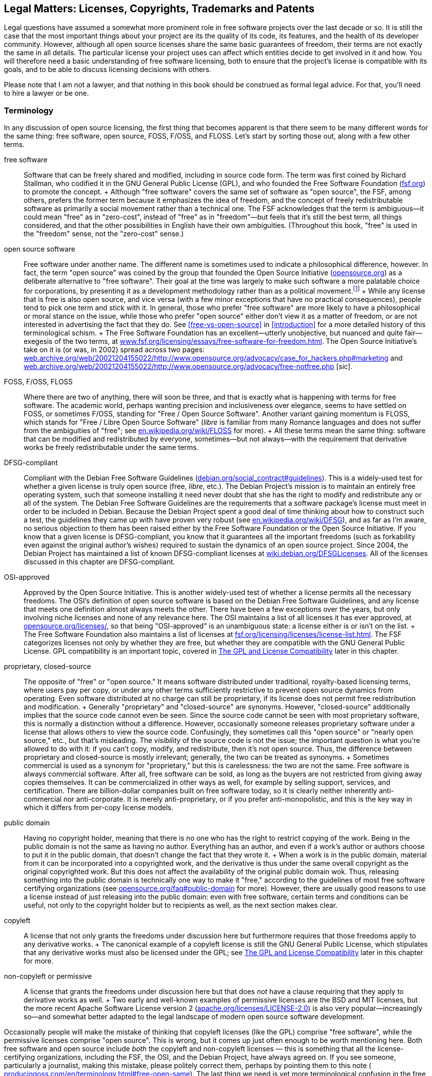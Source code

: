 [[legal]]
== Legal Matters: Licenses, Copyrights, Trademarks and Patents

Legal questions have assumed a somewhat more prominent role in free
software projects over the last decade or so. It is still the case that
the most important things about your project are its the quality of its
code, its features, and the health of its developer community. However,
although all open source licenses share the same basic guarantees of
freedom, their terms are not exactly the same in all details. The
particular license your project uses can affect which entities decide to
get involved in it and how. You will therefore need a basic
understanding of free software licensing, both to ensure that the
project's license is compatible with its goals, and to be able to
discuss licensing decisions with others.

Please note that I am not a lawyer, and that nothing in this book should
be construed as formal legal advice. For that, you'll need to hire a
lawyer or be one.

[[licenses-terminology]]
=== Terminology

In any discussion of open source licensing, the first thing that becomes
apparent is that there seem to be many different words for the same
thing: free software, open source, FOSS, F/OSS, and FLOSS. Let's start
by sorting those out, along with a few other terms.

free software::
  Software that can be freely shared and modified, including in source
  code form. The term was first coined by Richard Stallman, who codified
  it in the GNU General Public License (GPL), and who founded the Free
  Software Foundation (http://www.fsf.org/[fsf.org]) to promote the
  concept.
  +
  Although "free software" covers the same set of software as "open
  source", the FSF, among others, prefers the former term because it
  emphasizes the idea of freedom, and the concept of freely
  redistributable software as primarily a social movement rather than a
  technical one. The FSF acknowledges that the term is ambiguous—it
  could mean "free" as in "zero-cost", instead of "free" as in
  "freedom"—but feels that it's still the best term, all things
  considered, and that the other possibilities in English have their own
  ambiguities. (Throughout this book, "free" is used in the "freedom"
  sense, not the "zero-cost" sense.)
open source software::
  Free software under another name. The different name is sometimes used
  to indicate a philosophical difference, however. In fact, the term
  "open source" was coined by the group that founded the Open Source
  Initiative (http://www.opensource.org/[opensource.org]) as a
  deliberate alternative to "free software". Their goal at the time was
  largely to make such software a more palatable choice for
  corporations, by presenting it as a development methodology rather
  than as a political movement.footnote:[Disclaimer: Years after these
  events, I served as a member of the Board of Directors of the Open
  Source Initiative for three years, from 2011-2014. The ideological gap
  between the OSI and the FSF is much smaller these days than it was
  when the OSI was founded, in my opinion, and lately the two
  organizations have increasingly found common ground on which to
  cooperate. I remain a happy member of both, and urge you to join them
  too: http://opensource.org/join[opensource.org/join] and
  http://fsf.org/join[fsf.org/join].]
  +
  While any license that is free is also open source, and vice versa
  (with a few minor exceptions that have no practical consequences),
  people tend to pick one term and stick with it. In general, those who
  prefer "free software" are more likely to have a philosophical or
  moral stance on the issue, while those who prefer "open source" either
  don't view it as a matter of freedom, or are not interested in
  advertising the fact that they do. See
  <<free-vs-open-source>> in <<introduction>> for a more
  detailed history of this terminological schism.
  +
  The Free Software Foundation has an excellent—utterly unobjective, but
  nuanced and quite fair—exegesis of the two terms, at
  http://www.fsf.org/licensing/essays/free-software-for-freedom.html[www.fsf.org/licensing/essays/free-software-for-freedom.html].
  The Open Source Initiative's take on it is (or was, in 2002) spread
  across two pages:
  http://web.archive.org/web/20021204155022/http://www.opensource.org/advocacy/case_for_hackers.php#marketing[web.archive.org/web/20021204155022/http://www.opensource.org/advocacy/case_for_hackers.php#marketing]
  and
  http://web.archive.org/web/20021204155022/http://www.opensource.org/advocacy/free-notfree.php[web.archive.org/web/20021204155022/http://www.opensource.org/advocacy/free-notfree.php]
  [sic].
FOSS, F/OSS, FLOSS::
  Where there are two of anything, there will soon be three, and that is
  exactly what is happening with terms for free software. The academic
  world, perhaps wanting precision and inclusiveness over elegance,
  seems to have settled on FOSS, or sometimes F/OSS, standing for "Free
  / Open Source Software". Another variant gaining momentum is FLOSS,
  which stands for "Free / Libre Open Source Software" (__libre__ is
  familiar from many Romance languages and does not suffer from the
  ambiguities of "free"; see
  http://en.wikipedia.org/wiki/FLOSS[en.wikipedia.org/wiki/FLOSS] for
  more).
  +
  All these terms mean the same thing: software that can be modified and
  redistributed by everyone, sometimes—but not always—with the
  requirement that derivative works be freely redistributable under the
  same terms.
DFSG-compliant::
  Compliant with the Debian Free Software Guidelines
  (http://www.debian.org/social_contract#guidelines[debian.org/social_contract#guidelines]).
  This is a widely-used test for whether a given license is truly open
  source (free, __libre__, etc.). The Debian Project's mission is to
  maintain an entirely free operating system, such that someone
  installing it need never doubt that she has the right to modify and
  redistribute any or all of the system. The Debian Free Software
  Guidelines are the requirements that a software package's license must
  meet in order to be included in Debian. Because the Debian Project
  spent a good deal of time thinking about how to construct such a test,
  the guidelines they came up with have proven very robust (see
  http://en.wikipedia.org/wiki/DFSG[en.wikipedia.org/wiki/DFSG]), and as
  far as I'm aware, no serious objection to them has been raised either
  by the Free Software Foundation or the Open Source Initiative. If you
  know that a given license is DFSG-compliant, you know that it
  guarantees all the important freedoms (such as forkability even
  against the original author's wishes) required to sustain the dynamics
  of an open source project. Since 2004, the Debian Project has
  maintained a list of known DFSG-compliant licenses at
  https://wiki.debian.org/DFSGLicenses[wiki.debian.org/DFSGLicenses].
  All of the licenses discussed in this chapter are DFSG-compliant.
OSI-approved::
  Approved by the Open Source Initiative. This is another widely-used
  test of whether a license permits all the necessary freedoms. The
  OSI's definition of open source software is based on the Debian Free
  Software Guidelines, and any license that meets one definition almost
  always meets the other. There have been a few exceptions over the
  years, but only involving niche licenses and none of any relevance
  here. The OSI maintains a list of all licenses it has ever approved,
  at http://www.opensource.org/licenses/[opensource.org/licenses/], so
  that being "OSI-approved" is an unambiguous state: a license either is
  or isn't on the list.
  +
  The Free Software Foundation also maintains a list of licenses at
  http://www.fsf.org/licensing/licenses/license-list.html[fsf.org/licensing/licenses/license-list.html].
  The FSF categorizes licenses not only by whether they are free, but
  whether they are compatible with the GNU General Public License. GPL
  compatibility is an important topic, covered in
  <<license-compatibility>> later in
  this chapter.
proprietary, closed-source::
  The opposite of "free" or "open source." It means software distributed
  under traditional, royalty-based licensing terms, where users pay per
  copy, or under any other terms sufficiently restrictive to prevent
  open source dynamics from operating. Even software distributed at no
  charge can still be proprietary, if its license does not permit free
  redistribution and modification.
  +
  Generally "proprietary" and "closed-source" are synonyms. However,
  "closed-source" additionally implies that the source code cannot even
  be seen. Since the source code cannot be seen with most proprietary
  software, this is normally a distinction without a difference.
  However, occasionally someone releases proprietary software under a
  license that allows others to view the source code. Confusingly, they
  sometimes call this "open source" or "nearly open source," etc., but
  that's misleading. The _visibility_ of the source code is not the
  issue; the important question is what you're allowed to do with it: if
  you can't copy, modify, and redistribute, then it's not open source.
  Thus, the difference between proprietary and closed-source is mostly
  irrelevant; generally, the two can be treated as synonyms.
  +
  Sometimes commercial is used as a synonym for "proprietary," but this
  is carelessness: the two are not the same. Free software is always
  commercial software. After all, free software can be sold, as long as
  the buyers are not restricted from giving away copies themselves. It
  can be commercialized in other ways as well, for example by selling
  support, services, and certification. There are billion-dollar
  companies built on free software today, so it is clearly neither
  inherently anti-commercial nor anti-corporate. It is merely
  anti-proprietary, or if you prefer anti-monopolistic, and this is the
  key way in which it differs from per-copy license models.
public domain::
  Having no copyright holder, meaning that there is no one who has the
  right to restrict copying of the work. Being in the public domain is
  not the same as having no author. Everything has an author, and even
  if a work's author or authors choose to put it in the public domain,
  that doesn't change the fact that they wrote it.
  +
  When a work is in the public domain, material from it can be
  incorporated into a copyrighted work, and the derivative is thus under
  the same overall copyright as the original copyrighted work. But this
  does not affect the availability of the original public domain wok.
  Thus, releasing something into the public domain is technically one
  way to make it "free," according to the guidelines of most free
  software certifying organizations (see
  http://opensource.org/faq#public-domain[opensource.org/faq#public-domain]
  for more). However, there are usually good reasons to use a license
  instead of just releasing into the public domain: even with free
  software, certain terms and conditions can be useful, not only to the
  copyright holder but to recipients as well, as the next section makes
  clear.
copyleft::
  A license that not only grants the freedoms under discussion here but
  furthermore requires that those freedoms apply to any derivative
  works.
  +
  The canonical example of a copyleft license is still the GNU General
  Public License, which stipulates that any derivative works must also
  be licensed under the GPL; see
  <<license-compatibility>> later in
  this chapter for more.
non-copyleft or permissive::
  A license that grants the freedoms under discussion here but that does
  _not_ have a clause requiring that they apply to derivative works as
  well.
  +
  Two early and well-known examples of permissive licenses are the BSD
  and MIT licenses, but the more recent Apache Software License version
  2
  (http://www.apache.org/licenses/LICENSE-2.0[apache.org/licenses/LICENSE-2.0])
  is also very popular—increasingly so—and somewhat better adapted to
  the legal landscape of modern open source software development.

Occasionally people will make the mistake of thinking that copyleft
licenses (like the GPL) comprise "free software", while the permissive
licenses comprise "open source". This is wrong, but it comes up just
often enough to be worth mentioning here. Both free software and open
source include _both_ the copyleft and non-copyleft licenses — this is
something that all the license-certifying organizations, including the
FSF, the OSI, and the Debian Project, have always agreed on. If you see
someone, particularly a journalist, making this mistake, please politely
correct them, perhaps by pointing them to this note (
http://producingoss.com/en/terminology.html#free-open-same[producingoss.com/en/terminology.html#free-open-same]).
The last thing we need is yet more terminological confusion in the free
and open source software movement.

[[license-aspects]]
=== Aspects of Licenses

Although there are many different free software licenses available, in
the important respects they all say the same things: that anyone can
modify the code, that anyone can redistribute it both in original and
modified form, and that the copyright holders and authors provide no
warranties whatsoever (avoiding liability is especially important given
that people might run modified versions without even knowing it). The
differences between licences boil down to a few oft-recurring issues:

compatibility with proprietary licenses::
  Some free licenses allow the covered code to be used in proprietary
  programs. This does not affect the licensing terms of the proprietary
  program: it is still as proprietary as ever, it just happens to
  contain some code from a non-proprietary source. The Apache License, X
  Consortium License, BSD-style license, and the MIT-style license are
  all examples of proprietary-compatible licenses.
compatibility with other types of free licenses::
  Most free licenses are compatible with each other, meaning that code
  under one license can be combined with code under another, and the
  result distributed under either license without violating the terms of
  the other. The major exception to this is the GNU General Public
  License, which requires that any work using GPLed code be itself
  distributed under the GPL, and without adding any further restrictions
  beyond what the GPL requires. The GPL is compatible with some free
  licenses, but not with others. This is discussed in more detail in
  <<license-compatibility>> later in
  this chapter.
enforcement of crediting::
  Some free licenses stipulate that any use of the covered code be
  accompanied by a notice, whose placement and display is usually
  specified, giving credit to the authors or copyright holders of the
  code. These licenses are often still proprietary-compatible: they do
  not necessarily demand that the derivative work be free, merely that
  credit be given to the free code.
protection of trademark::
  A variant of credit enforcement. Trademark-protecting licenses specify
  that the name of the original software (or its copyright holders, or
  their institution, etc.) may _not_ be used to identify derivative
  works, at least not without prior written permission. This restriction
  can be implemented purely via trademark law anyway, whether or not it
  is also stipulated by the copyright license, so such clauses can be
  somewhat legally redundant — in effect, they amplify a trademark
  infringement into a copyright infringement as well.
  +
  Although credit enforcement insists that a certain name be used, and
  trademark protection insists that it not be used, they are both
  expressions of the same concept: that the original code's reputation
  be preserved, and not tarnished by association.
patent snapback::
  Certain licenses (e.g., the GNU General Public License version 3, the
  Apache License version 2, the Mozilla Public License 2.0, and a few
  others) contain language designed to prevent people from using patent
  law to take away the rights granted under copyright law by the
  licenses. They require contributors to grant patent licenses along
  with their contribution, covering any patents licenseable by the
  contributor that would be infringed by their contribution (or by the
  incorporation of their contribution into the work as a whole). Then
  they go further: if someone using software under the license initiates
  patent litigation against another party, claiming that the covered
  work infringes, the initiator automatically _loses_ all the patent
  grants otherwise provided for that work by the license, and in the
  case of the GPL-3.0 loses their right to distribute under the license
  altogether.
protection of "artistic integrity"::
  Some licenses (the Artistic License, used for the most popular
  implementation of the Perl programming language, and Donald Knuth's
  TeX license, for example) require that modification and redistribution
  be done in a manner that distinguishes clearly between the pristine
  original version of the code and any modifications. They permit
  essentially the same freedoms as other free licenses, but impose
  certain requirements that make the integrity of the original code easy
  to verify. These licenses have not caught on much beyond the specific
  programs they were made for, and will not be discussed in this
  chapter; they are mentioned here only for the sake of completeness. I
  do not recommend licensing new code under them.

Most of these stipulations are not mutually exclusive, and some licenses
include several. The common thread among them is that they place demands
on the recipient in exchange for the recipient's right to use and/or
redistribute the code.

[[license-compatibility]]
=== The GPL and License Compatibility

The sharpest dividing line in licensing is that between
proprietary-incompatible and proprietary-compatible licenses, that is,
between the copyleft licenses and everything else. The canonical example
of a copyleft license is the GNU General Public License (along with its
network-oriented variant, the Affero GNU General Public License or AGPL,
introduced later in this chapter in
<<gnu-affero-gpl>>),
and one of the most important considerations in choosing the GPL or AGPL
is the extent to which it is compatible with other licenses. For
brevity, I'll refer just to the GPL below, but most of this applies to
the AGPL as well.

Because the primary goal of the GPL's authors is the promotion of free
software, they deliberately crafted the license to make it impossible to
mix GPLed code into proprietary programs. Specifically, among the GPL's
requirements (see
http://www.fsf.org/licensing/licenses/gpl.html[fsf.org/licensing/licenses/gpl.html]
for its full text) are these two:

1.  Any derivative work—that is, any work containing a nontrivial amount
of GPLed code—must itself be distributed under the GPL.
2.  No additional restrictions may be placed on the redistribution of
either the original work or a derivative work. (The exact language is:
"You may not impose any further restrictions on the exercise of the
rights granted or affirmed under this License.")

With these conditions, the GPL succeeds in making freedom contagious.
Once a program is copyrighted under the GPL, its terms of redistribution
are reciprocalfootnote:[Some people use the term viral to describe the
GPL's contagiousness; they do not always mean this pejoratively, but I
still prefer "reciprocal" because it's more descriptive and less
connotative of disease.]—they are passed on to anything else the code
gets incorporated into, making it effectively impossible to use GPLed
code in closed-source programs. However, these same clauses also make
the GPL incompatible with certain other free licenses. The usual way
this happens is that the other license imposes a requirement—for
example, a credit clause requiring the original authors to be mentioned
in some way—that is incompatible with the GPL's "You may not impose any
further restrictions..." language. From the point of view of the Free
Software Foundation, these second-order consequences are desirable, or
at least not regrettable. The GPL not only keeps your software free, but
effectively makes your software an agent in pushing _other_ software to
enforce freedom as well.

The question of whether or not this is a good way to promote free
software is one of the most persistent holy wars on the Internet (see
<<holy-wars>> in <<communications>>), and we won't
investigate it here. What's important for our purposes is that GPL
compatibility is something to consider when choosing a license. The GPL
is by far the most popular open source license, having more than twice
as many projects released under it as under the next most popular
licensesfootnote:[This statistic is based on an aggregation of several
license count sources, combined with some reasonable definitional
assumptions.]. If you want your code to be able to be mixed freely with
GPLed code—and there's a lot of GPLed code out there—then you should
pick a GPL-compatible license. Most of the GPL-compatible open source
licenses are also proprietary-compatible: that is, code under such a
license can be used in a GPLed program, and it can be used in a
proprietary program. Of course, the _results_ of these mixings would not
be compatible with each other, since one would be under the GPL and the
other would be under a closed-source license. But that concern applies
only to the derivative works, not to the code you distribute in the
first place.

Fortunately, the Free Software Foundation maintains a list showing which
licenses are compatible with the GPL and which are not, at
http://www.gnu.org/licenses/license-list.html[gnu.org/licenses/license-list.html].
All of the licenses discussed in this chapter are present on that list,
on one side or the other.

[[legal-diligence]]
=== Legal Diligence: What to Check Before You Release

_1 Sep 2014: If you're reading this note, then you've encountered this
section while it's still being written; see
http://producingoss.com/v2.html[producingoss.com/v2.html] for details.
possv2 todo: things that will be mentioned here: the
http://www.h-online.com/open/news/item/Chart-js-available-after-a-false-start-1826669.html[Chart.js
"apology to open source" event], a note about GPL-compatibility, and
some of the things discussed in
http://opentechstrategies.com/resources#oss-licensing[opentechstrategies.com/resources#oss-licensing]._

[[license-choosing]]
=== Choosing a License

When choosing a license to apply to your project, use an existing
license instead of making up a new one. And don't just use any existing
license — use one of the widely-used, well-recognized existing licenses.

Such licenses are familiar to many people already. If you use one of
them, people won't feel they have to read the legalese in order to use
your code, because they'll have already done so for that license a long
time ago. Thus, you reduce or remove one possible barrier to entry for
your project. They are also of a high quality: they are the products of
much thought and experience; indeed most of them are revisions of
previous versions of themselves, and the modern versions represent a
great deal of accumulated legal and technical wisdom. Unless your
project has truly unusual needs, it is unlikely you could do better,
even with a team of lawyers at your disposal.

Below is a list of licenses that in my opinion meets these criteria; in
parentheses are the standard formal abbreviation for the license and an
authoritative URL for its full text. This list is not in order of
preference, but rather in roughly descending order from strong copyleft
at the top to completely non-copyleft at the bottom. The exact
provisions of each license differ in various interesting ways (except
for BSD and MIT, which differ only in uninteresting ways), and there
isn't space here to explore all the possible ramifications of each for
your project. However, many good discussions of that sort are available
on the Internet; in particular the Wikipedia pages for these licenses
generally give good overviews.

If you have nothing else to guide you and you want a copyleft license,
then choose either the GPL-3.0 or the AGPL-3.0 — the difference between
them will be discussed below — and if you want a non-copyleft license,
choose Apache-2.0. I've put those licenses in boldface to reflect this.

* *GNU General Public License version 3* (`GPL-3.0`, https://gnu.org/licenses/gpl.html)
* *GNU Affero General Public License version 3* (`AGPL-3.0`, https://gnu.org/licenses/agpl.html)
* Mozilla Public License 2.0 (`MPL-2.0`, http://mozilla.org/MPL)
* GNU Library or "Lesser" General Public License version 3 (`LGPL-3.0`, https://gnu.org/licenses/lgpl.html)
* Eclipse Public License 1.0 (`EPL-1.0`, http://eclipse.org/legal/epl-v10.html) (_Note that version 2 of the EPL was almost ready as of mid-2014, and may
be out by the time you read this._)
* Apache License 2.0 (Apache-2.0, http://apache.org/licenses/LICENSE-2.0)
* BSD 2-Clause ("Simplified" or "FreeBSD") license (`BSD-2-Clause`, https://opensource.org/licenses/BSD-2-Clause)
* *MIT license* (`MIT`, https://opensource.org/licenses/MIT)

The mechanics of applying a license to your project are discussed in
<<license-quickstart-applying>> in <<getting-started>>.

[[license-choosing-gpl]]
==== The GNU General Public License

If you prefer that your project's code not be used in proprietary
programs, or if you at least don't care whether or not it can be used in
proprietary programs, the GNU General Public License is a good choice.

When writing a code library that is meant mainly to be used as part of
other programs, consider carefully whether the restrictions imposed by
the GPL are in line with your project's goals. In some cases—for
example, when you're trying to unseat a competing, proprietary library
that offers the same functionality—it may make more strategic sense to
license your code in such a way that it can be mixed into proprietary
programs, even though you would otherwise not wish this. The Free
Software Foundation even fashioned an alternative to the GPL for such
circumstances: the GNU Lesser GPLfootnote:[Originally named the GNU
Library GPL, and later renamed by the FSF).] The LGPL has looser
restrictions than the GPL, and can be mixed more easily with non-free
code. The FSF's page about the LGPL,
http://www.gnu.org/licenses/lgpl.html[gnu.org/licenses/lgpl.html], has a
good discussion of when to use it.

[[gpl-future-proofing]]
===== The "or any later version" Option: Future-Proofing the GPL.

The GPL has a well-known optional recommendation that you release
software under the current version of the GPL while giving downstream
recipients the option to redistribute it under any _later_ (i.e.,
future) version. The way to offer this option is to put language like
this in the license headers (see
<<license-quickstart-applying>> in <<getting-started>>) of
the actual source files:

___________________________________________________________________________________________________________________________________________________________________________________________________________________________________________________
_This program is free software: you can redistribute it and/or modify it
under the terms of the GNU General Public License as published by the
Free Software Foundation, either version 3 of the License, *or (at your
option) any later version.*_
___________________________________________________________________________________________________________________________________________________________________________________________________________________________________________________

(Emphasis added.)

Whether you want to offer that option depends largely on how likely you
think the Free Software Foundation is to make GPL revisions that you
would approve of. I think the FSF has done a good job of that so far,
and I generally do include that option when I use the GPL. That way I
don't have to be responsible for updating the licenses myself
forever — which is good, since I won't be around forever. Others can do
it, either just to keep the software license up-to-date with legal
developments, or to solve some future license compatibility problem that
couldn't have been anticipated now (for example, see the compatibility
discussion in
<<gnu-affero-gpl>>
below).

Not everyone feels the same way, however; most notably, the Linux kernel
is famously licensed under the GNU GPL version 2 _without_ the "or any
later version" clause, and influential kernel copyright holders,
especially Linus Torvalds, have expressed clearly that they do not
intend to move its license to version 3.0.

This book cannot answer the question of whether you should include the
option or not. You now know that you have the choice, at least, and that
different people come to different conclusions about it.

[[gnu-affero-gpl]]
===== The GNU Affero GPL: A Version of the GNU GPL for Server-Side Code

In 2007, the Free Software Foundation released a variant of the GPL
called the GNU Affero GPLfootnote:[The history of the license and its
name is a bit complicated. The first version of the license was
originally released by Affero, Inc, who based it on the GNU GPL version
2. At the time, this was commonly referred to as the AGPL. Later, the
Free Software Foundation decided to adopt the idea, but by then they had
released version 3 of their GNU GPL, so they based their new Affero-ized
license on that and called it the "GNU AGPL". The old Affero license is
now rarely used and is more or less deprecated, but to avoid ambiguity,
say "AGPL-3.0" or "GNU AGPL" to make it clear that you're referring to
the modern GNU version of the license.]. Its purpose is to bring
copyleft-style sharing provisions to the increasing amount of code being
run as hosted services — that is, software that runs "in the cloud" on
remote servers, that users interact with only over the network, and that
therefore is never directly distributed to users as executable or source
code. Many such services use GPL'd software, often with extensive
modifications, yet could avoid publishing their changes because they
weren't actually distributing code.

The AGPL's solution to this was to take the GPL and add a "Remote
Network Interaction" clause, stating "__...if you modify the Program,
your modified version must prominently offer all users interacting with
it remotely through a computer network ... an opportunity to receive the
Corresponding Source of your version ... at no charge, through some
standard or customary means of facilitating copying of software.__" This
expanded the GPL's enforcement powers into the new world of application
service providers. The Free Software Foundation recommends that the GNU
AGPL 3.0 be used for any software that will commonly be run over a
network.

Note that the AGPL-3.0 is not directly compatible with GPL-2.0, though
it is compatible with GPL-3.0. Since most software licensed under
GPL-2.0 includes the "or any later version" clause anyway, that software
can just be shifted to GPL-3.0 if and when you need to mix it with
AGPL-3.0 code. However, if you need to mix with programs licensed
strictly under the GPL-2.0 (that is, programs licensed without the "or
any later version" clause), the AGPL3.0 wouldn't be compatible with
that.

Although the history of the AGPL-3.0 is a bit complicated, the license
itself is simple: it's just the GPL-3.0 with one extra clause about
network interaction. The Wikipedia article on the AGPL is excellent:
http://en.wikipedia.org/wiki/Affero_General_Public_License[en.wikipedia.org/wiki/Affero_General_Public_License]

[[is-the-gpl-free]]
===== Is the GPL free or not free?

One consequence of choosing the GPL (or AGPL) is the possibility—small,
but not infinitely small—of finding yourself or your project embroiled
in a dispute about whether or not the GPL is truly "free", given that it
places some restrictions on how you redistribute the code—namely, the
restriction that the code cannot be distributed under any other license.
For some people, the existence of this restriction means the GPL is
therefore "less free" than non-copyleft licenses. Where this argument
usually goes, of course, is that since "more free" must be better than
"less free" (after all, who's not in favor of freedom?), it follows that
those licenses are better than the GPL.

This debate is another popular holy war (see <<holy-wars>> in
<<communications>>). Avoid participating in it, at least in
project forums. Don't attempt to prove that the GPL is less free, as
free, or more free than other licenses. Instead, emphasize the specific
reasons your project chose the GPL. If the recognizability of license
was a reason, say that. If the enforcement of a free license on
derivative works was also a reason, say that too, but refuse to be drawn
into discussion about whether this makes the code more or less "free".
Freedom is a complex topic, and there is little point talking about it
if terminology is going to be used as a stalking horse for substance.

Since this is a book and not a mailing list thread, however, I will
admit that I've never understood the "GPL is not free" argument. The
only restriction the GPL imposes is that it prevents people from
imposing _further_ restrictions. To say that this results in less
freedom has always seemed to me like saying that outlawing slavery
reduces freedom, because it prevents some people from owning slaves.

(Oh, and if you do get drawn into a debate about it, don't raise the
stakes by making inflammatory analogies.)

[[contributor-agreements]]
=== Contributor Agreements

_possv2 6 Sep 2014: If you're reading this note, then you've encountered
this section while it's undergoing substantial revision; see
http://producingoss.com/v2.html[producingoss.com/v2.html] for details.
possv2 todo: discuss Developer Certificates of Origin (DCOs) too._

There are three ways to handle copyright ownership for free code and
documentation that were contributed to by many people. The first is to
ignore the issue of copyright entirely (I don't recommend this). The
second is to collect a contributor license agreement (CLA) from each
person who works on the project, explicitly granting the project the
right to use that person's contributions. This is usually enough for
most projects, and the nice thing is that in some jurisdictions, CLAs
can be sent in by email. The third way is to get actual copyright
assignment (CA from contributors, so that the project (i.e., some legal
entity, usually a nonprofit) is the copyright owner for everything. This
way is the most burdensome for contributors, and some contributors
simply refuse to do it; only a few projects still ask for assignment,
and I don't recommend that any project require it these
days.footnote:[Also, actual copyright transferral is subject to national
law, and licenses designed for the United States may encounter problems
elsewhere (e.g., in Germany, where it's apparently not possible to
transfer copyright).]

Note that even under centralized copyright ownership, the
codefootnote:[I'll use "code" to refer to both code and documentation,
from now on.] remains free, because open source licenses do not give the
copyright holder the right to retroactively proprietize all copies of
the code. So even if the project, as a legal entity, were to suddenly
turn around and start distributing all the code under a restrictive
license, that wouldn't cause a problem for the public community. The
other developers would simply start a fork based on the latest free copy
of the code, and continue as if nothing had happened.

[[copyright-assignment-none]]
==== Doing Nothing

_possv2 todo 6 Sep 2014: I'm not so sure about the advice in this
section anymore. The legal landscape has changed, and I've learned more.
For the moment I'm letting it stand, until I have a chance to talk to a
few more people._

Most projects never collect CLAs or CAs from their contributors.
Instead, they accept code whenever it seems reasonably clear that the
contributor intended it to be incorporated into the project.

Under normal circumstances, this is okay. But every now and then,
someone may decide to sue for copyright infringement, alleging that they
are the true owner of the code in question and that they never agreed to
its being distributed by the project under an open source license. For
example, the SCO Group did something like this to the Linux project, see
http://en.wikipedia.org/wiki/SCO-Linux_controversies[en.wikipedia.org/wiki/SCO-Linux_controversies]
for details. When this happens, the project will have no documentation
showing that the contributor formally granted the right to use the code,
which could make some legal defenses more difficult.

[[copyright-assignment-cla]]
==== Contributor License Agreements

CLAs probably offer the best tradeoff between safety and convenience. A
CLA is typically an electronic form that a developer fills out and sends
in to the project. In many jurisdictions, email submission or an online
form is enough. A secure digital signature may or may not be required;
consult a lawyer to find out what method would be best for `your
project.

Most projects use two slightly different CLAs, one for individuals, and
one for corporate contributors. But in both types, the core language is
the same: the contributor grants the project a _"...perpetual,
worldwide, non-exclusive, no-charge, royalty-free, irrevocable copyright
license to reproduce, prepare derivative works of, publicly display,
publicly perform, sublicense, and distribute [the] Contributions and
such derivative works."_ Again, you should have a lawyer approve any
CLA, but if you get all those adjectives into it, you're off to a good
start.

When you request CLAs from contributors, make sure to emphasize that you
are _not_ asking for actual copyright assignment. In fact, many CLAs
start out by reminding the reader of this:

_________________________________________________________________________________________________________________________________________________________________
_This is a license agreement only; it does not transfer copyright
ownership and does not change your rights to use your own Contributions
for any other purpose._
_________________________________________________________________________________________________________________________________________________________________

Here are some examples:

* Individual contributor CLAs:
** http://apache.org/licenses/icla.txt[apache.org/licenses/icla.txt]
** http://code.google.com/legal/individual-cla-v1.0.html[code.google.com/legal/individual-cla-v1.0.html]
* Corporate contributor CLAs:
** http://apache.org/licenses/cla-corporate.txt[apache.org/licenses/cla-corporate.txt]
** http://code.google.com/legal/corporate-cla-v1.0.html[code.google.com/legal/corporate-cla-v1.0.html]

[[proprietary-relicensing]]
=== Proprietary Relicensing Schemes

Some companies offer open source code with a proprietary relicensing
schemefootnote:[This is sometimes also called dual licensing, but that
term is ambiguous, as it has historically also referred to releasing
open source software under two or more open source licenses
simultaneously. I am grateful to Bradley Kuhn for pointing out this
ambiguity and suggesting the more accurate term.], in which an open
source version of the software is available under the usual open source
terms, while a proprietary version is available for a fee.

Why would anyone want a proprietary version, when an open source version
is already out there? There are two separate answers, reflecting the two
different types of proprietary relicensing.

The first kind is about selling exceptions to copyleft requirements, and
is typically used with code libraries rather than with standalone
applications. The way it works is that the library's owner (i.e.,
copyright holder), seeing that some of the library's users want to
incorporate it into their own proprietary applications, sells them a
promise to _not_ enforce the redistribution requirements of the open
source version's license. This only works when the open source code is
under a copyleft-style license, of course — in practice it is usually
the GPL or AGPL.

With this promise in hand, the downstream users can use the library in
their proprietary product without worry that they might be forced to
share the source code to the full product under the copyleft license.
One well-known example of "selling exceptions" is the MySQL database
engine, which is distributed under the GPL version 2, but with a
proprietary license offering available for many years, first from the
Swedish company MySQL AB, and later from Oracle, Inc, which purchased
MySQL AB in 2008.

The second kind of proprietary relicensing, sometimes called the
freemium model, uses an open source version to drive sales of a
presumably fancier proprietary version. Usually the company offering the
proprietary version is also the primary maintainer of the open source
version, in the sense of supplying most of the developer attention (this
is usually inevitable, for reasons we'll get to in a moment).
Furthermore, although in theory the company _could_ offer paid support
for both the open source and proprietary versions, in practice they
almost always offer it only for the proprietary version, because then
they can charge two fees: a subscription fee for the software itself and
a fee for the support services, with only the latter having any marginal
cost to the supplier.

You might be wondering: how can the copyright holder offer the software
under a proprietary license if the terms of the GNU GPL stipulate that
the code must be available under less restrictive terms? The answer is
that the GPL's terms are something the copyright holder imposes on
everyone else; the owner is therefore free to decide _not_ to apply
those terms to itself. In other words, one always has the right to not
sue one's self for copyright infringement. This right is not tied to the
GPL or any other open source license; it is simply in the nature of
copyright law.

[[proprietary-relicensing-problems]]
==== Problems with Proprietary Relicensing

Proprietary relicensing, of both varieties, tends to suffer from several
problems.

First, it discourages the normal dynamics of open source projects,
because any code contributors from outside the company are now
effectively contributing to two distinct entities: the free version of
the code and the proprietary version. While the contributor will be
comfortable helping the free version, since that's the norm in open
source projects, she may feel less enthusiastic about her contributions
being useable in a monopolized proprietary product. That is, unlike a
straight non-copyleft license by which anyone has the right to use the
code as part of a proprietary work, here only _one_ party has that
right, and other participants in the project are thus being asked to
contribute to an asymmetric result. This awkwardness is reflected and in
some ways amplified by the fact that in a proprietary relicensing
scheme, the copyright owner must collect some kind of formal agreement
from each contributor (see
<<contributor-agreements>> earlier in this
chapter), in order to have the right to redistribute that contributor's
code under a proprietary license. Because such an agreement needs to
give the collecting entity special, one-sided rights that a typical open
source contributor agreement doesn't include, the process of collecting
agreements starkly confronts contributors with the imbalance of the
situation, and some of them may decline to sign. (Remember, they don't
need to sign a contribution agreement in order to distribute their own
changes along with the original code; rather, the _company_ needs the
agreement in order to redistribute the contributor's changes, especially
under a proprietary license. Asymmetry cuts both ways.)

Historically, many companies that have started out offering a seemingly
clear proprietary relicensing option — use our product under open source
terms, or buy a proprietary license so you can use it under proprietary
terms — eventually graduated to something closer to a "shakedown" model
instead, in which anyone who makes commercially significant use of the
code ends up being pressured to purchase a proprietary license as a way
of protecting their commercial revenue stream from harassment. The
precise legal bases on which this pressure rests differ from case to
case, but the overall pattern of behavior has been remarkably
consistent.

Naturally, neither the companies initiating these shakedowns nor the
parties who are its targets, most of whom eventually capitulate, have
anything to gain from going on the record about it, so I can only tell
you that I have heard of it informally and off-the-record from multiple
developers, at different projects and different companies. One reason I
generally advise companies who are serious about open source development
to stay away from proprietary relicensing is that, if history is a
reliable guide, the temptation to undermine the open source license will
be overwhelming to the point of being impossible to resist.

Finally, there is a deep motivational problem for open source projects
that operate in the shadow of a proprietarily relicensed version: the
sense that most of the salaried development attention is going to the
proprietary version anyway, and that therefore spending time
contributing to the open source version is a fool's game — that one is
just helping a commercial entity free up its own developers to work on
features that the open source community will never see. This fear is
reasonable on its face, but it also becomes a self-fulfilling prophecy:
as more outside developers stay away, the company sees less reason to
invest in the open source code base, because they're not getting a
community multiplier effect anyway. Their disengagement in turn
discourages outside developers, and so on.

What seems to happen in practice is that companies that offer
proprietarily relicensed software do not get truly active development
communities with external participants. They get occasional small-scale
bug fixes and cleanup patches from the outside, but end up doing most of
the hard work with internal resources. Since this book is about running
free software projects, I will just say that in my experience,
proprietary relicensing schemes inevitably have a negative effect on the
level of community engagement and the level of technical quality on the
open source side. If you conclude that for business reasons you want to
try it anyway, then I hope this section will at least help you mitigate
some of those effects.

[[trademarks]]
=== Trademarks

Trademark law as applied to open source projects does not differ
significantly from trademark law as applied elsewhere. This sometimes
surprises people: they think that if the code can be copied freely, then
that can't possibly be consistent with some entity controlling a
trademark on the project's name or logo. It is consistent, however, and
below I'll explain why, furnishing some examples.

First, understand what trademarks are about: they are about truth in
labeling and, to some degree, endorsement. A trademarked name or symbol
is a way for an entity — the entity who owns or controls that
trademark — to signal, in an easily recognizeable way, that they approve
of a particular product. Often they are signaling their approval because
they are the source of the product, and purchases of that product
provide a revenue stream for them. But that is not the only circumstance
under which someone might want to enforce accurate attribution. For
example, certification marks are trademarked names or symbols that an
entity applies to _someone else's_ product, in order to signal that the
product meets the certifying entity's standards.

Importantly, __trademarks do not restrict copying, modification, or
redistribution__. I cannot emphasize this enough: trademark is unrelated
to copyright, and does not govern the same actions that copyright
governs. Trademark is about what you may publicly call things, not about
what you may do with those things nor with whom you may share them.

One famous example of trademark enforcement in free and open source
software demonstrates these distinctions clearly.

[[mozilla-firefox-debian-iceweasel]]
==== Case study: Mozilla Firefox, the Debian Project, and Iceweasel

The Mozilla Foundation owns the trademarked name "Firefox", which it
uses to refer to its popular free software web browser of the same name.
The Debian Project, which maintains a long-running and also quite
popular GNU/Linux distribution, wanted to package Firefox for users of
Debian GNU/Linux.

So far, so good: Debian does not need Mozilla's permission to package
Firefox, since Firefox is open source software. However, Debian does
need Mozilla's permission to _call_ the packaged browser "Firefox" and
to use the widely-recognized Firefox logo (you've probably seen it: a
long reddish fox curling its body and tail around a blue globe) as the
icon for the program, because those are trademarks owned by Mozilla.

Normally, Mozilla would have happily given its permission. After all,
having Firefox distributed in Debian is good for Mozilla's mission of
promoting openness on the Web. However, various technical and policy
effects of the Debian packaging process left Debian unable to fully
comply with Mozilla's trademark usage requirements, and as a result,
Mozilla informed Debian that their Firefox package could not use the
Firefox name or branding. No doubt Mozilla did so with some reluctance,
as it is not ideal for them to have their software used without clear
attribution. However, they could have given Debian a trademark license
and yet chose not to; presumably, this is because Debian was doing
something with the code that Mozilla did not want accruing to their own
reputation.footnote:[In fact, that was indeed the reason, though we do
not need to go into the details here of exactly what changes Debian
makes to the Firefox code that Mozilla disagrees with strongly enough to
want to dissociate their name from the result. The entire saga is
recounted in more detail at
https://en.wikipedia.org/wiki/Mozilla_Corporation_software_rebranded_by_the_Debian_project[en.wikipedia.org/wiki/Mozilla_Corporation_software_rebranded_by_the_Debian_project].
Coincidentally, I'm writing these words on a Debian GNU/Linux system,
where Iceweasel has long been my default browser — I just used it to
check that URL.]

This decision by Mozilla did not mean that Debian had to remove Firefox
from their package system, of course. Debian simply changed the name to
"Iceweasel" and used a different logo. The underlying code is still the
Mozilla Firefox code, except for the minor bits Debian had to change to
integrate the different name and logo — changes they were perfectly free
to make, of course, because of the code's open source license.

It is even consistent to license your project's logo artwork files under
a fully free license while still retaining a trademark on the logo, as
the following story of the GNOME logo and the fish pedicure shop (I'm
not making this up) illustrates.

[[gnome-fish-pedicure]]
==== Case study: The GNOME Logo and the Fish Pedicure Shop

The http://gnome.org/[GNOME Project], which produces one of the major
free software desktop environments, is represented legally by the
http://www.gnome.org/foundation/[GNOME Foundation], which owns and
enforces trademarks on behalf of the project. Their best-known trademark
is the GNOME logo: a curved, stylized foot with four toes floating close
above it.footnote:[You can see examples at
http://www.gnome.org/foundation/legal-and-trademarks/[gnome.org/foundation/legal-and-trademarks].]

One day, Karen Sandler, then the Executive Director of the GNOME
Foundation, heard from a GNOME contributor that a mobile fish-pedicure
van (fish pedicure is a technique in which one places one's feet in
water so that small fish can nibble away dead skin) was using a modified
version of the GNOME logo. The central foot part of the image had been
slightly modified to look like a fish, and a fifth toe had been added
above, so that the overall logo looked even more like a human foot but
cleverly made reference to fish as well. You can see it, along with
discussion of other trademark issues GNOME has dealt with, in the Linux
Weekly News article where this story is told in full:
http://lwn.net/Articles/491639/[lwn.net/Articles/491639].

Although GNOME does actively enforce its trademarks, Sandler did not see
any infringement in this case: the fish-pedicure business is so distant
from what the GNOME Project does that there was no possibility of
confusion in the mind of the public or dilution (if you'll pardon the
expression) of the mark. Furthermore, because the _copyright_ license on
GNOME's images is an open source license, the fish pedicure company was
free to make their modifications to the graphic and display the results.
There was no trademark violation, because there was no infringement
within GNOME's domain of activity, and there was no copyright violation,
because GNOME's materials are released under free licenses.

The point of these examples is to merely show that there is no inherent
contradiction in registering and maintaining trademarks related to open
source projects. This does not mean that a trademark owner should do
whatever they want with the marks, ignoring what other participants in
the project have to say. Trademarks are like any other
centrally-controlled resource: if you use them in a way that harms a
significant portion of the project's community, then expect complaints
and pushback in return; if you use them in a way that supports the goals
of the project, then most participants will be glad and will consider
that use to be itself a form of contribution.

[[patents]]
=== Patents

Software patents have long been a lightning rod issue in free software,
because they pose the only real threat against which the free software
community cannot defend itself. Copyright and trademark problems can
always be gotten around. If part of your code looks like it may infringe
on someone else's copyright, you can just rewrite that part while
continuing to use the same underlying algorithm. If it turns out someone
has a trademark on your project's name, at the very worst you can just
rename the project. Although changing names would be a temporary
inconvenience, it wouldn't matter in the long run, since the code itself
would still do what it always did.

But a patent is a blanket injunction against implementing a certain
idea. It doesn't matter who writes the code, nor even what programming
language is used. Once someone has accused a free software project of
infringing a patent, the project must either stop implementing that
particular feature, or expose the project _and its users_ to expensive
and time-consuming lawsuits. Since the instigators of such lawsuits are
usually corporations with deep pockets—that's who has the resources and
inclination to acquire patents in the first place—most free software
projects cannot afford either to defend themselves nor to indemnify
their users, and must capitulate immediately even if they think it
highly likely that the patent would be unenforceable in court. To avoid
getting into such a situation in the first place, free software projects
have sometimes had to code defensively, avoiding patented algorithms in
advance even when they are the best or only available solution to a
programming problem.

Surveys and anecdotal evidence show that not only the vast majority of
open source programmers, but a majority of _all_ programmers, think that
software patents should be abolished entirely.footnote:[See
http://groups.csail.mit.edu/mac/projects/lpf/Whatsnew/survey.html[groups.csail.mit.edu/mac/projects/lpf/Whatsnew/survey.html]
for one such survey.] Open source programmers tend to feel particularly
strongly about it, and may refuse to work on projects that are too
closely associated with the collection or enforcement of software
patents. If your organization collects software patents, then make it
clear, in a public and irrevocable way, that the patents would never be
enforced when the infringement comes from open source code, and that the
patents are only to be used as a defense in case some other party
initiates an infringement suit against your organization. This is not
only the right thing to do, it's also good open source public
relations.footnote:[For example, RedHat has pledged that open source
projects are safe from its patents, see
http://www.redhat.com/legal/patent_policy.html[redhat.com/legal/patent_policy.html].]

Unfortunately, collecting patents purely for defensive purposes is
rational. The current patent system, at least in the United States, is
by its nature an arms race: if your competitors have acquired a lot of
patents, then your best defense is to acquire a lot of patents yourself,
so that if you're ever hit with a patent infringement suit you can
respond with a similar threat—then the two parties usually sit down and
work out a cross-licensing deal so that neither of them has to pay
anything, except to their patent lawyers of course.

The harm done to free software by software patents is more insidious
than just direct threats to code development, however. Software patents
encourage an atmosphere of secrecy among firmware designers, who
justifiably worry that by publishing details of their interfaces they
will be making it easier for competitors to find ways to slap them with
patent infringement suits. This is not just a theoretical danger; it has
apparently been happening for a long time in the video card industry,
for example. Many video card manufacturers are reluctant to release the
detailed programming specifications needed to produce high-performance
open source drivers for their cards, thus making it impossible for free
operating systems to support those cards to their full potential. Why
would the manufacturers withold these specs? It doesn't make sense for
them to work _against_ software support; after all, compatibility with
more operating systems can only mean more card sales. But it turns out
that, behind the design room door, these shops are all violating one
another's patents, sometimes knowingly and sometimes accidentally. The
patents are so unpredictable and so potentially broad that no card
manufacturer can ever be certain it's safe, even after doing a patent
search. Thus, manufacturers dare not publish their full interface
specifications, since that would make it much easier for competitors to
figure out whether any patents are being infringed. (Of course, the
nature of this situation is such that you will not find a written
admission from a primary source that it is going on; I learned it
through a personal communication.)

Modern free software licenses generally have clauses to combat, or at
least mitigate, the dangers arising from software patents. Usually these
clauses work by automatically revoking the overall open source license
for any party who makes a patent infringement claim based on either the
work as a wholefootnote:[Remember that a patent may cover, or "read on"
in patent jargon, code that the patent owner did not themselves write.
It is thus not necessary for a party to have contributed code to an open
source in order to claim patent infringement _by_ that project.], or
based on the claimant's code contributions to the project. But though it
is useful, both legally and politically, to build patent defenses into
free software licenses in this way, in the end these protections are not
be enough to dispel the chilling effect that the threat of patent
lawsuits has on free software. Only changes in the substance or
interpretation of international patent law will do that.

Recent developments, such as the 2014 decision by the U.S. Supreme Court
against the patentability of abstract ideas, in Alice Corp. v. CLS Bank
(https://en.wikipedia.org/wiki/Alice_Corp._v._CLS_Bank_International[en.wikipedia.org/wiki/Alice_Corp._v._CLS_Bank_International]),
have made the future of software patents unpredictable. But there is so
much money to be extracted via infringement claims, in particular by
https://en.wikipedia.org/wiki/Patent_troll[patent trolls] but in general
by any entity with a large patent portfolio and a lack of other revenue
sources, that I am not optimistic this fight will be over any time soon.
If you want to learn more about the problem, there are good links at
http://endsoftpatents.org/[endsoftpatents.org/] and in the Wikipedia
article
http://en.wikipedia.org/wiki/Software_patent[en.wikipedia.org/wiki/Software_patent].
I've also written some blog posts summarizing the arguments against
software patents, collected at
http://www.rants.org/patent-posts/[www.rants.org/patent-posts]. As of
this writing it's been about six years since the main posts there were
published, but all the reasons why software patents are a bad idea are
just as true now as they were then.

[[licensing-further-resources]]
=== Further Resources

This chapter has only been an introduction to free software licensing,
trademark, and patent issues. Although I hope it contains enough
information to get you started on your own open source project, any
serious investigation of legal issues will quickly exhaust what this
book can provide. Here are some other resources:

* http://opensource.org/licenses[opensource.org/licenses]
+
The OSI license introduction page is a well-maintained source of
information about widely used open source licenses, and offers answers
to frequently asked questions. It's a good place to start if you have a
general idea of what open source licenses do, but now need more
information, for example to choose a license for your project.
* Intellectual Property and Open Source: A Practical Guide to Protecting
Code by Van Lindberg. Published by O'Reilly Media, first edition July
2008, ISBN: 978-0-596-51796-0
+
This is a full-length book on open source licensing, trademarks,
patents, contracting, and more. It goes into much deeper detail than I
could in this chapter.
http://shop.oreilly.com/product/9780596517960.do[shop.oreilly.com/product/9780596517960.do]
for details.
* Make Your Open Source Software GPL-Compatible. Or Else. by David A.
Wheeler, at
http://www.dwheeler.com/essays/gpl-compatible.html[dwheeler.com/essays/gpl-compatible.html].
+
This is a detailed and well-written article on why it is important to
use a GPL-compatible license even if you don't use the GPL itself. The
article also touches on many other licensing questions, and has a high
density of excellent links.
